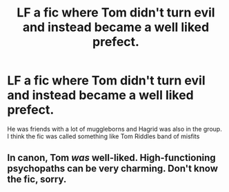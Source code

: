 #+TITLE: LF a fic where Tom didn't turn evil and instead became a well liked prefect.

* LF a fic where Tom didn't turn evil and instead became a well liked prefect.
:PROPERTIES:
:Author: nousernameslef
:Score: 4
:DateUnix: 1590994490.0
:DateShort: 2020-Jun-01
:FlairText: What's That Fic?
:END:
He was friends with a lot of muggleborns and Hagrid was also in the group. I think the fic was called something like Tom Riddles band of misfits


** In canon, Tom /was/ well-liked. High-functioning psychopaths can be very charming. Don't know the fic, sorry.
:PROPERTIES:
:Author: turbinicarpus
:Score: 2
:DateUnix: 1590995181.0
:DateShort: 2020-Jun-01
:END:
